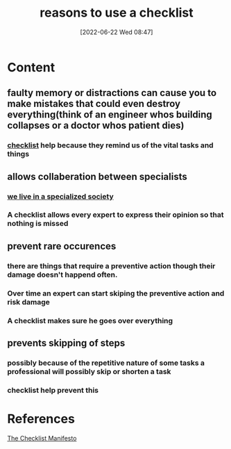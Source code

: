 :PROPERTIES:
:ID:       566c03e7-0036-4b86-bee4-0a60ec02e2c1
:END:
#+title: reasons to use a checklist
#+date: [2022-06-22 Wed 08:47]
* Content
** faulty memory or distractions can cause you to make mistakes that could even destroy everything(think of an engineer whos building collapses or a doctor whos patient dies)
*** [[id:0a23b756-e92e-4d8d-9e0d-5e48b4d8a8e7][checklist]] help because they remind us of the vital tasks and things
** allows collaberation between specialists
*** [[id:b2a49708-ef6f-41e2-b431-54425d6e57b1][we live in a specialized society]]
*** A checklist allows every expert to express their opinion so that nothing is missed
** prevent rare occurences
*** there are things that require a preventive action though their damage doesn't happend often.
*** Over time an expert can start skiping the preventive action and risk damage
*** A checklist makes sure he goes over everything
** prevents skipping of steps
*** possibly because of the repetitive nature of some tasks a professional will possibly skip or shorten a task
*** checklist help prevent this

* References
[[id:ae811ef3-6e5f-4546-be34-b00ad2eb50fa][The Checklist Manifesto]]
